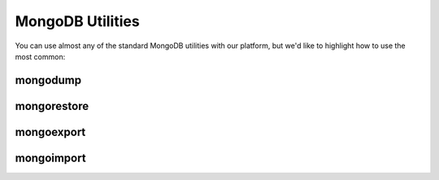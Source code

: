 MongoDB Utilities
=================

You can use almost any of the standard MongoDB utilities with our platform, but we'd like to highlight how to use the most common:

mongodump
---------





mongorestore
------------





mongoexport
-----------





mongoimport
-----------